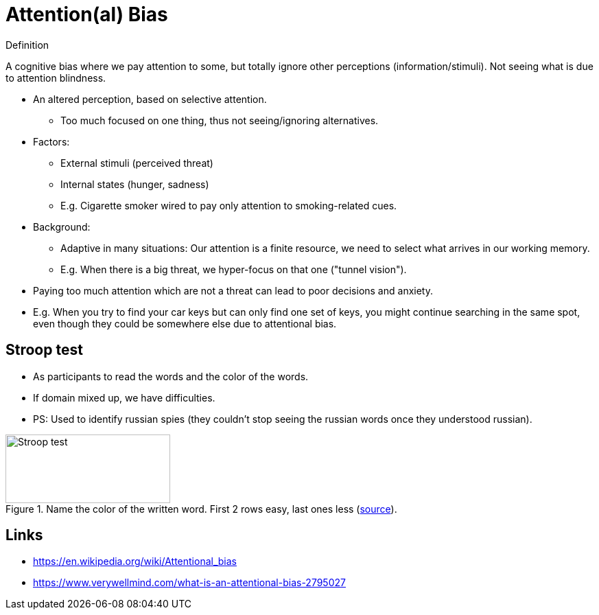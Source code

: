 = Attention(al) Bias

.Definition
****
A cognitive bias where we pay attention to some, but totally ignore other perceptions (information/stimuli). Not seeing what is due to attention blindness.
****

* An altered perception, based on selective attention.
** Too much focused on one thing, thus not seeing/ignoring alternatives.
* Factors:
** External stimuli (perceived threat)
** Internal states (hunger, sadness)
** E.g. Cigarette smoker wired to pay only attention to smoking-related cues.
* Background:
** Adaptive in many situations: Our attention is a finite resource, we need to select what arrives in our working memory.
** E.g. When there is a big threat, we hyper-focus on that one ("tunnel vision").
* Paying too much attention which are not a threat can lead to poor decisions and anxiety.
* E.g. When you try to find your car keys but can only find one set of keys, you might continue searching in the same spot, even though they could be somewhere else due to attentional bias.

// TODO incorporate https://www.verywellmind.com/what-is-an-attentional-bias-2795027 and https://thedecisionlab.com/biases/attentional-bias and wikipedia

== Stroop test

* As participants to read the words and the color of the words.
* If domain mixed up, we have difficulties.
* PS: Used to identify russian spies (they couldn't stop seeing the russian words once they understood russian).

[#img-stroop-test]
.Name the color of the written word. First 2 rows easy, last ones less (link:https://en.wikipedia.org/wiki/Stroop_effect[source]).
image::attentional_bias-stroop_test.png[Stroop test,240,100]

== Links

* https://en.wikipedia.org/wiki/Attentional_bias
* https://www.verywellmind.com/what-is-an-attentional-bias-2795027